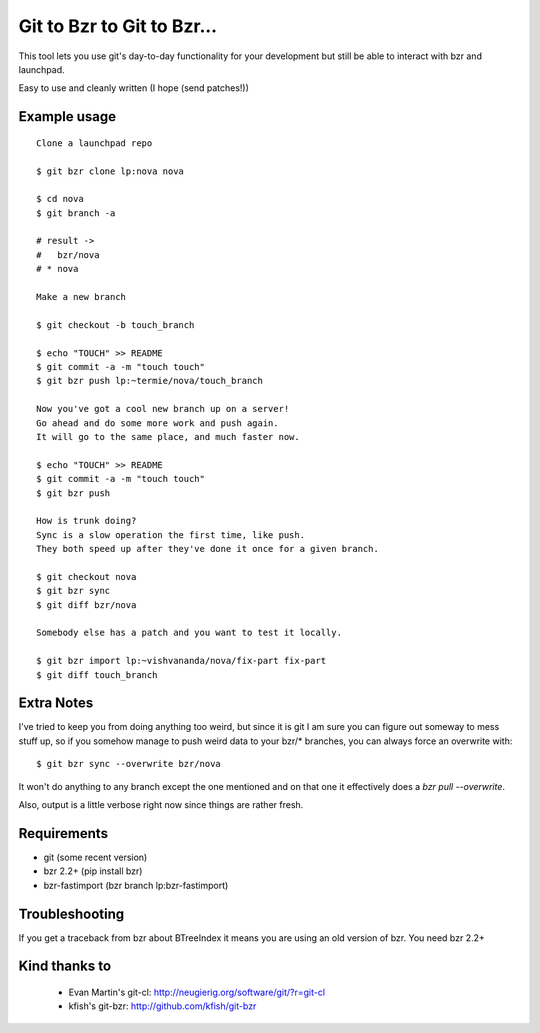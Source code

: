 Git to Bzr to Git to Bzr...
===========================

This tool lets you use git's day-to-day functionality for your
development but still be able to interact with bzr and launchpad.

Easy to use and cleanly written (I hope (send patches!))


Example usage
-------------

::

  Clone a launchpad repo
  
  $ git bzr clone lp:nova nova

  $ cd nova
  $ git branch -a  

  # result -> 
  #   bzr/nova
  # * nova
  
  Make a new branch
  
  $ git checkout -b touch_branch
  
  $ echo "TOUCH" >> README
  $ git commit -a -m "touch touch"
  $ git bzr push lp:~termie/nova/touch_branch

  Now you've got a cool new branch up on a server!
  Go ahead and do some more work and push again.
  It will go to the same place, and much faster now.
  
  $ echo "TOUCH" >> README
  $ git commit -a -m "touch touch"
  $ git bzr push

  How is trunk doing?
  Sync is a slow operation the first time, like push.
  They both speed up after they've done it once for a given branch.

  $ git checkout nova
  $ git bzr sync
  $ git diff bzr/nova

  Somebody else has a patch and you want to test it locally.

  $ git bzr import lp:~vishvananda/nova/fix-part fix-part
  $ git diff touch_branch


Extra Notes
-----------

I've tried to keep you from doing anything too weird, but since it is git I
am sure you can figure out someway to mess stuff up, so if you somehow manage
to push weird data to your bzr/* branches, you can always force an overwrite
with:

::
  
  $ git bzr sync --overwrite bzr/nova

It won't do anything to any branch except the one mentioned and on that one
it effectively does a `bzr pull --overwrite`.

Also, output is a little verbose right now since things are rather fresh.


Requirements
------------

* git (some recent version)
* bzr 2.2+ (pip install bzr)
* bzr-fastimport (bzr branch lp:bzr-fastimport)


Troubleshooting
---------------

If you get a traceback from bzr about BTreeIndex it means you are using an
old version of bzr. You need bzr 2.2+


Kind thanks to
--------------

 * Evan Martin's git-cl: http://neugierig.org/software/git/?r=git-cl
 * kfish's git-bzr: http://github.com/kfish/git-bzr
